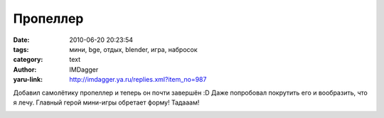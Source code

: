 Пропеллер
=========
:date: 2010-06-20 20:23:54
:tags: мини, bge, отдых, blender, игра, набросок
:category: text
:author: IMDagger
:yaru-link: http://imdagger.ya.ru/replies.xml?item_no=987

Добавил самолётику пропеллер и теперь он почти завершён :D Даже
попробовал покрутить его и вообразить, что я лечу. Главный герой
мини-игры обретает форму! Тадааам!

.. class:: text-center

|image0|

.. |image0| image:: http://img-fotki.yandex.ru/get/4303/imdagger.7/0_35752_a551bd43_L
   :target: http://fotki.yandex.ru/users/imdagger/view/218962/
